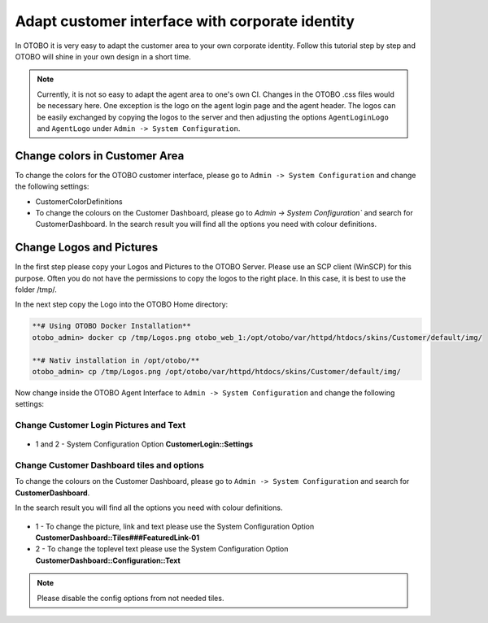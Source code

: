Adapt customer interface with corporate identity
================================

In OTOBO it is very easy to adapt the customer area to your own corporate identity. 
Follow this tutorial step by step and OTOBO will shine in your own design in a short time.


.. note::

   Currently, it is not so easy to adapt the agent area to one's own CI. Changes in the OTOBO .css files would be necessary here. 
   One exception is the logo on the agent login page and the agent header. The logos can be easily exchanged by copying the logos to the 
   server and then adjusting the options ``AgentLoginLogo`` and ``AgentLogo`` under ``Admin -> System Configuration``.


Change colors in Customer Area
--------------------------------

To change the colors for the OTOBO customer interface, please go to ``Admin -> System Configuration`` and change the following settings:

* CustomerColorDefinitions
* To change the colours on the Customer Dashboard, please go to `Admin -> System Configuration`` and search for CustomerDashboard. In the search result you will find all the options you need with colour definitions.


Change Logos and Pictures
----------------------------------------------

In the first step please copy your Logos and Pictures to the OTOBO Server.
Please use an SCP client (WinSCP) for this purpose. 
Often you do not have the permissions to copy the logos to the right place. In this case, it is best to use the folder /tmp/.

In the next step copy the Logo into the OTOBO Home directory:

.. code-block:: bash
    
    **# Using OTOBO Docker Installation**
    otobo_admin> docker cp /tmp/Logos.png otobo_web_1:/opt/otobo/var/httpd/htdocs/skins/Customer/default/img/ 

    **# Nativ installation in /opt/otobo/**
    otobo_admin> cp /tmp/Logos.png /opt/otobo/var/httpd/htdocs/skins/Customer/default/img/ 


Now change inside the OTOBO Agent Interface to ``Admin -> System Configuration`` and change the following settings:


Change Customer Login Pictures and Text
~~~~~~~~~~~~~~~~~~~~~~~~~~~~~~~~~~~~~~~

.. figure:: images/customerlogin.png
   :alt: Customer Login Configuration

* 1 and 2 - System Configuration Option **CustomerLogin::Settings**


Change Customer Dashboard tiles and options
~~~~~~~~~~~~~~~~~~~~~~~~~~~

To change the colours on the Customer Dashboard, please go to ``Admin -> System Configuration`` and search for **CustomerDashboard**. 

In the search result you will find all the options you need with colour definitions.

.. figure:: images/customerdashboard.png
   :alt: Customer Dashboard Configuration

* 1 - To change the picture, link and text please use the System Configuration Option **CustomerDashboard::Tiles###FeaturedLink-01**
* 2 - To change the toplevel text please use the System Configuration Option **CustomerDashboard::Configuration::Text**

.. note::

   Please disable the config options from not needed tiles.
